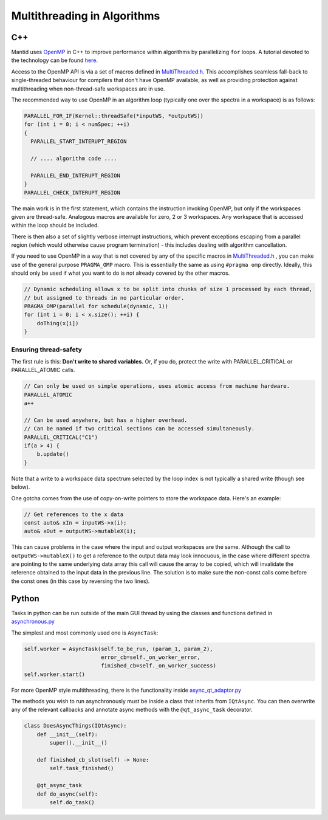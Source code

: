 ============================
Multithreading in Algorithms
============================

C++
---

Mantid uses `OpenMP <http://openmp.org/wp/about-openmp/>`__ in C++ to improve
performance within algorithms by parallelizing ``for`` loops. A tutorial
devoted to the technology can be found `here <https://hpc-tutorials.llnl.gov/openmp/>`__.

Access to the OpenMP API is via a set of macros defined in
`MultiThreaded.h <https://github.com/mantidproject/mantid/blob/main/Framework/Kernel/inc/MantidKernel/MultiThreaded.h>`__.
This accomplishes seamless fall-back to single-threaded behaviour for
compilers that don't have OpenMP available, as well as providing
protection against multithreading when non-thread-safe workspaces are in use.

The recommended way to use OpenMP in an algorithm loop (typically
one over the spectra in a workspace) is as follows:

.. code:: cpp

     PARALLEL_FOR_IF(Kernel::threadSafe(*inputWS, *outputWS))
     for (int i = 0; i < numSpec; ++i)
     {
       PARALLEL_START_INTERUPT_REGION

       // .... algorithm code ....

       PARALLEL_END_INTERUPT_REGION
     }
     PARALLEL_CHECK_INTERUPT_REGION


The main work is in the first statement, which contains the
instruction invoking OpenMP, but only if the workspaces given are
thread-safe. Analogous macros are available for zero, 2 or 3 workspaces.
Any workspace that is accessed within the loop should be included.

There is then also a set of slightly verbose interrupt instructions, which
prevent exceptions escaping from a parallel region (which would
otherwise cause program termination) - this includes dealing with
algorithm cancellation.

If you need to use OpenMP in a way that is not covered by any of the specific macros in
`MultiThreaded.h <https://github.com/mantidproject/mantid/blob/main/Framework/Kernel/inc/MantidKernel/MultiThreaded.h>`__
, you can make use of the general purpose ``PRAGMA_OMP`` macro. This is essentially the same as using ``#pragma omp``
directly. Ideally, this should only be used if what you want to do is not already covered by the other macros.

.. code:: cpp

    // Dynamic scheduling allows x to be split into chunks of size 1 processed by each thread,
    // but assigned to threads in no particular order.
    PRAGMA_OMP(parallel for schedule(dynamic, 1))
    for (int i = 0; i < x.size(); ++i) {
        doThing(x[i])
    }

Ensuring thread-safety
######################

The first rule is this: **Don't write to shared variables.** Or, if you
do, protect the write with PARALLEL\_CRITICAL or PARALLEL\_ATOMIC calls.

.. code:: cpp

     // Can only be used on simple operations, uses atomic access from machine hardware.
     PARALLEL_ATOMIC
     a++

     // Can be used anywhere, but has a higher overhead.
     // Can be named if two critical sections can be accessed simultaneously.
     PARALLEL_CRITICAL("C1")
     if(a > 4) {
         b.update()
     }

Note that a write to a workspace data spectrum selected by the loop
index is not typically a shared write (though see below).

One gotcha comes from the use of copy-on-write pointers to store the
workspace data. Here's an example:

.. code:: cpp

   // Get references to the x data
   const auto& xIn = inputWS->x(i);
   auto& xOut = outputWS->mutableX(i);

This can cause problems in the case where the input and output
workspaces are the same. Although the call to ``outputWS->mutableX()`` to get a
reference to the output data may look innocuous, in the case where
different spectra are pointing to the same underlying data array this
call will cause the array to be copied, which will invalidate the
reference obtained to the input data in the previous line. The solution
is to make sure the non-const calls come before the const ones (in this
case by reversing the two lines).

Python
------

Tasks in python can be run outside of the main GUI thread by using the classes and functions defined in
`asynchronous.py <https://github.com/mantidproject/mantid/blob/main/qt/python/mantidqt/mantidqt/utils/asynchronous.py>`__

The simplest and most commonly used one is ``AsyncTask``:

.. code:: python

    self.worker = AsyncTask(self.to_be_run, (param_1, param_2),
                            error_cb=self._on_worker_error,
                            finished_cb=self._on_worker_success)
    self.worker.start()

For more OpenMP style multithreading, there is the functionality inside
`async_qt_adaptor.py <https://github.com/mantidproject/mantid/blob/main/qt/python/mantidqt/mantidqt/utils/async_qt_adaptor.py>`__

The methods you wish to run asynchronously must be inside a class that inherits from ``IQtAsync``.
You can then overwrite any of the relevant callbacks and annotate async methods with the ``@qt_async_task`` decorator.

.. code:: python

    class DoesAsyncThings(IQtAsync):
        def __init__(self):
            super().__init__()

        def finished_cb_slot(self) -> None:
            self.task_finished()

        @qt_async_task
        def do_async(self):
            self.do_task()
